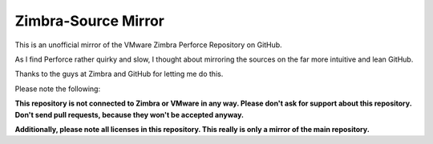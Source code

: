 ====================
Zimbra-Source Mirror
====================

This is an unofficial mirror of the VMware Zimbra Perforce Repository on GitHub.

As I find Perforce rather quirky and slow, I thought about mirroring the sources on the far more intuitive and lean GitHub.

Thanks to the guys at Zimbra and GitHub for letting me do this.

Please note the following:

**This repository is not connected to Zimbra or VMware in any way. Please don't ask for support about this repository. Don't send pull requests, because they won't be accepted anyway.**

**Additionally, please note all licenses in this repository. This really is only a mirror of the main repository.**